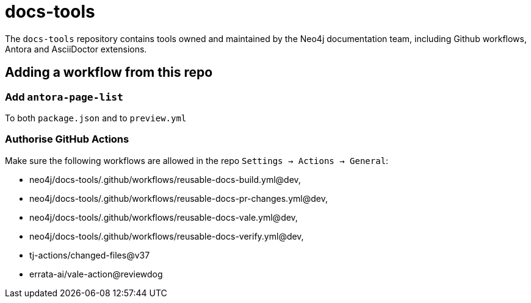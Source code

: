 # docs-tools

The `docs-tools` repository contains tools owned and maintained by the Neo4j documentation team, including Github workflows, Antora and AsciiDoctor extensions.

## Adding a workflow from this repo

### Add `antora-page-list`

To both `package.json` and to `preview.yml`

### Authorise GitHub Actions

Make sure the following workflows are allowed in the repo `Settings -> Actions -> General`:

* neo4j/docs-tools/.github/workflows/reusable-docs-build.yml@dev,
* neo4j/docs-tools/.github/workflows/reusable-docs-pr-changes.yml@dev,
* neo4j/docs-tools/.github/workflows/reusable-docs-vale.yml@dev,
* neo4j/docs-tools/.github/workflows/reusable-docs-verify.yml@dev,
* tj-actions/changed-files@v37
* errata-ai/vale-action@reviewdog